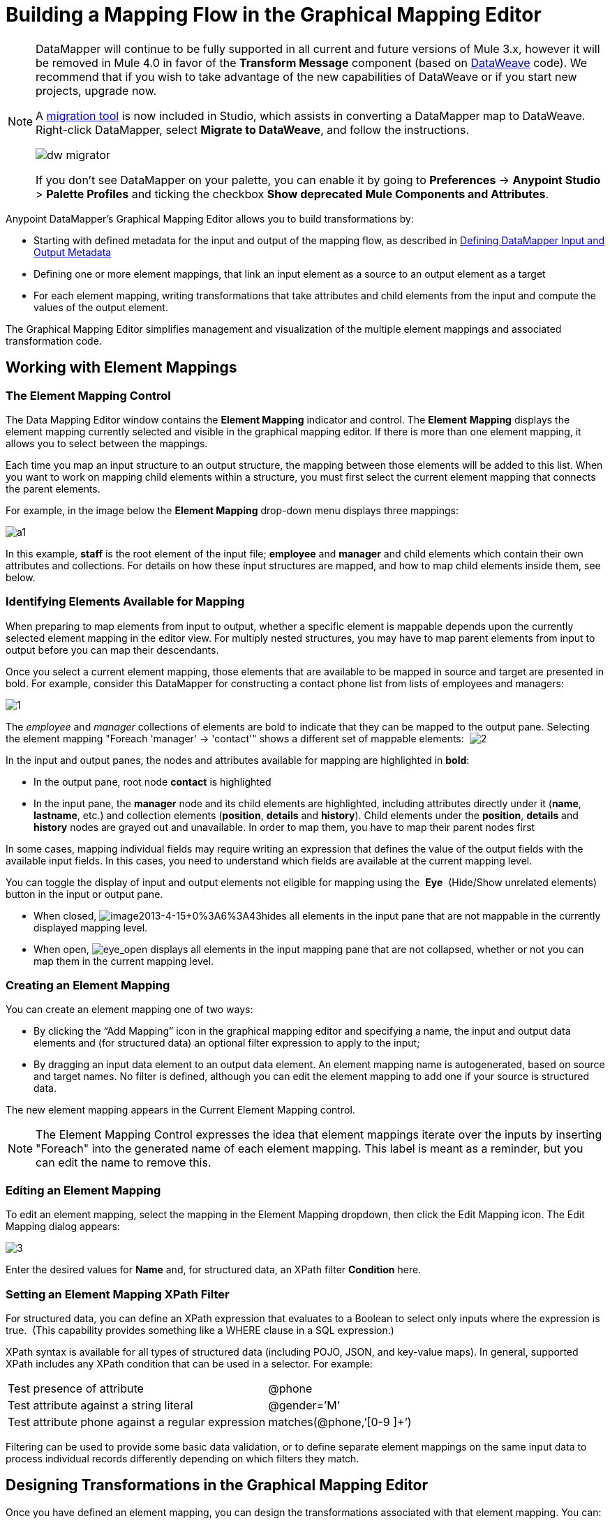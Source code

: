 = Building a Mapping Flow in the Graphical Mapping Editor
:keywords: datamapper

[NOTE]
====
DataMapper will continue to be fully supported in all current and future versions of Mule 3.x, however it will be removed in Mule 4.0 in favor of the *Transform Message* component (based on link:/mule-user-guide/v/3.8/dataweave[DataWeave] code). We recommend that if you wish to take advantage of the new capabilities of DataWeave or if you start new projects, upgrade now.

A link:/mule-user-guide/v/3.8/dataweave-migrator[migration tool] is now included in Studio, which assists in converting a DataMapper map to DataWeave. Right-click DataMapper, select *Migrate to DataWeave*, and follow the instructions.

image:dw_migrator_script.png[dw migrator]

If you don't see DataMapper on your palette, you can enable it by going to *Preferences* -> *Anypoint Studio* > *Palette Profiles* and ticking the checkbox *Show deprecated Mule Components and Attributes*.
====


Anypoint DataMapper's Graphical Mapping Editor allows you to build transformations by:

* Starting with defined metadata for the input and output of the mapping flow, as described in link:/anypoint-studio/v/6/defining-datamapper-input-and-output-metadata[Defining DataMapper Input and Output Metadata]

* Defining one or more element mappings, that link an input element as a source to an output element as a target

* For each element mapping, writing transformations that take attributes and child elements from the input and compute the values of the output element.

The Graphical Mapping Editor simplifies management and visualization of the multiple element mappings and associated transformation code.

== Working with Element Mappings

=== The Element Mapping Control

The Data Mapping Editor window contains the *Element Mapping* indicator and control. The *Element* *Mapping* displays the element mapping currently selected and visible in the graphical mapping editor. If there is more than one element mapping, it allows you to select between the mappings.

Each time you map an input structure to an output structure, the mapping between those elements will be added to this list. When you want to work on mapping child elements within a structure, you must first select the current element mapping that connects the parent elements.

For example, in the image below the *Element Mapping* drop-down menu displays three mappings:

image:a1.png[a1]

In this example, *staff* is the root element of the input file; *employee* and *manager* and child elements which contain their own attributes and collections. For details on how these input structures are mapped, and how to map child elements inside them, see below.

=== Identifying Elements Available for Mapping

When preparing to map elements from input to output, whether a specific element is mappable depends upon the currently selected element mapping in the editor view. For multiply nested structures, you may have to map parent elements from input to output before you can map their descendants. 

Once you select a current element mapping, those elements that are available to be mapped in source and target are presented in bold. For example, consider this DataMapper for constructing a contact phone list from lists of employees and managers: 

image:1.png[1]

The _employee_ and _manager_ collections of elements are bold to indicate that they can be mapped to the output pane. Selecting the element mapping "Foreach 'manager' -> 'contact'" shows a different set of mappable elements:  image:2.png[2]

In the input and output panes, the nodes and attributes available for mapping are highlighted in *bold*:

* In the output pane, root node *contact* is highlighted
* In the input pane, the *manager* node and its child elements are highlighted, including attributes directly under it (*name*, *lastname*, etc.) and collection elements (*position*, *details* and *history*). Child elements under the *position*, *details* and *history* nodes are grayed out and unavailable. In order to map them, you have to map their parent nodes first

In some cases, mapping individual fields may require writing an expression that defines the value of the output fields with the available input fields. In this cases, you need to understand which fields are available at the current mapping level.

You can toggle the display of input and output elements not eligible for mapping using the  *Eye*  (Hide/Show unrelated elements) button in the input or output pane. 

* When closed, image:image2013-4-15+0%3A6%3A43.png[image2013-4-15+0%3A6%3A43]hides all elements in the input pane that are not mappable in the currently displayed mapping level. 

* When open, image:eye_open.png[eye_open] displays all elements in the input mapping pane that are not collapsed, whether or not you can map them in the current mapping level. 

=== Creating an Element Mapping

You can create an element mapping one of two ways:

* By clicking the “Add Mapping” icon in the graphical mapping editor and specifying a name, the input and output data elements and (for structured data) an optional filter expression to apply to the input;
* By dragging an input data element to an output data element. An element mapping name is autogenerated, based on source and target names. No filter is defined, although you can edit the element mapping to add one if your source is structured data.

The new element mapping appears in the Current Element Mapping control.

[NOTE]
The Element Mapping Control expresses the idea that element mappings iterate over the inputs by inserting "Foreach" into the generated name of each element mapping. This label is meant as a reminder, but you can edit the name to remove this. 

=== Editing an Element Mapping

To edit an element mapping, select the mapping in the Element Mapping dropdown, then click the Edit Mapping icon. The Edit Mapping dialog appears:

image:3.png[3]

Enter the desired values for *Name* and, for structured data, an XPath filter *Condition* here.

=== Setting an Element Mapping XPath Filter

For structured data, you can define an XPath expression that evaluates to a Boolean to select only inputs where the expression is true.  (This capability provides something like a WHERE clause in a SQL expression.)

XPath syntax is available for all types of structured data (including POJO, JSON, and key-value maps). In general, supported XPath includes any XPath condition that can be used in a selector. For example:

[%autowidth.spread]
|===
|Test presence of attribute |@phone
|Test attribute against a string literal |@gender=’M’
|Test attribute phone against a regular expression |matches(@phone,’[0-9 ]+’)
|===

Filtering can be used to provide some basic data validation, or to define separate element mappings on the same input data to process individual records differently depending on which filters they match.

== Designing Transformations in the Graphical Mapping Editor

Once you have defined an element mapping, you can design the transformations associated with that element mapping. You can:

* Map source data to target data via drag and drop, using script expressions or using XPath-based rules
* Add input arguments to your data mapping
* Create or connect to lookup tables

=== Drag-and-Drop Field Mapping

* When you first drag an element from input to output, any fields with matching names and types in the input and output are automatically mapped for you. This is called _automapping_ and it can save time and effort when working with large, complex mappings of large numbers of fields and limited metadata.  
* If you drag a second source field to a target that is already has an assigned script, the new value will be concatenated to the old one.

In either case, DataMapper creates an expression, called an assigned script, for the output field.

[NOTE]
====
*Default Scripting Language for Assigned Scripts*

Depending upon your default scripting language, the assigned script expression may be in Mule Expression Language (the default) or in CTL2 (the only available transformation language prior to Mule 3.4). MuleSoft recommends the use of MEL in the future, because it is the expression language used throughout the rest of Mule, it is better-integrated with the rest of Mule than CTL2, and it will continue to be actively developed with Mule.

CTL2 will be supported for purposes of backward compatibility. You can change the default scripting language to CTL2 if you have some specific requirement to do so. See link:/anypoint-studio/v/6/choosing-mel-or-ctl2-as-scripting-engine[Choosing MEL or CTL2 as Scripting Engine] for details on changing the default scripting language.
====

To view an output field's assigned script, click the field name in the DataMapper's Output pane. The expression is displayed in the textbox under the Output pane.

image:4.png[4]  +

In the example above, the value of output field `name` is a string composed of the following:

* input field `lastname`
* a comma
* a whitespace
* input field `name`
* a whitespace
* the string `(mgr)`

The resulting value is the string `Larson, Larry (mgr)`, which you can see next to the *name* field.

=== Writing Assigned Script Expressions Directly

Writing assigned script expressions directly allows you to manually map fields or to modify an existing mapping. If you are doing more than basic copying and concatenation of data fields, you will probably need to write or modify the assigned script for an output field.

One practical technique is to drag the input fields to the output to get the code that references the input, and then write the rest of the expression using familiar operators and an extensive set of built-in functions in the selected expression language. For example, after dragging an input field to the output, you can edit the assigned script box at the bottom of the output pane, as shown in the example above.

You can also select the *Script* view to edit the script for the entire mapping:

image:5.png[5]

Like the graphical view, the script view allows you to use the *Element Mapping* drop-down to view the desired mapping level.

The editor provides several types of support:

* Autocomplete including input and output fields, variables and functions
* Real-time error checking as you compose your script
* Syntax highlighting for MEL and CTL2
* Drag-and-drop from the tree of mapping inputs and outputs, rules and functions in the left pane into the code in the right pane

[TIP]
====
*Effects of Editing in Script View*

* Do not edit the comments automatically inserted in the script by Anypoint Studio and the statements managing id and parent_id values. Changing these parts of the code can cause unpredictable results.

* It is possible to build a syntactically correct and valid script too complex to translate back to the Graphical View. In such a case, you will lose the ability to switch to the Graphical View for this element mapping.
====

=== Using Rules to Extract Fields from Complex Structured Data

Rules in DataMapper allow you to apply XPath selectors to structured input data and make the results accessible for use in transformation outputs. 

The most common use case for rules is extracting data from a tree structure, such as a particularly complex XML or JSON document, to a flat structure like a CSV. Most use cases for mapping structured input data to structured targets are more easily handled by mapping nested structures with element mappings. However, a rule can be used to sidestep the need to map multiple mapping levels to extract only a few nodes from a structure.

==== Creating a Rule

To create rule, do one of the following in the input pane:

* Click the plus icon + and choose *Add Rule*

* Cluck *Rules*, then select *Add Rule*  
+
image:6.png[6]

The New Rule dialog appears.

* *Name* is used in the input to refer to this rule.

* *Type* sets the type of value returned by the rule. This can be a basic data type (string, date, boolean, or any numeric type) or a List of a basic data type.

* *Context* is an XPath expression that identifies the top-level input element for this element mapping. It is the node relative to which the XPath selector will be evaluated. Note that you cannot edit this value in the Rule, you can only create a Rule for a different context by selecting a new element mapping and creating the rule under that.

* *XPath* is the expression that is evaluated, relative to the context, to return the output value from the Rule. Any XPath expression that can be used in a selector can be used in the rule. The example shown in the screenshot: extracts the phone number attribute from the first `/staff/employees` node which has a phone number consisting of a series of digits and spaces. *Target Field* specifies the output field to which the value returned by the XPath expression is assigned.

[source, code, linenums]
----
/staff/employees[matches(@phone,"^[0-9][0-9\s]*$")[1]/@phone
----

Note that XPath syntax is used in rules regardless of what type of structured data is used. For other structured data types, the XPath expression will be interpreted in a fashion analogous to that used with XML.

==== Editing Rules

In the input pane, right-click a rule, then select *Edit*. The editing dialog appears:

image:7.png[7]

You can update the definition of the rule here. Note, however, that you cannot change the target output field for the rule.

For a more extensive example using rules, see the "Structured-to-Flat Data Mapping" example in link:/anypoint-studio/v/6/datamapper-flat-to-structured-and-structured-to-flat-mapping[DataMapper Flat-to-Structured and Structured-to-Flat Mapping].

== Using Data Mapping Input and Output Arguments

DataMapper input arguments enable you to include dynamic information (such as the value of Mule variables or functions) in your mappings. 

Arguments can reference any information obtainable through Mule Expression Language (MEL), including message and header properties,  filenames, etc. Consult link:/mule-user-guide/v/3.8/non-mel-expressions-configuration-reference[Non-MEL Expressions Configuration Reference]  for details.

[NOTE]
====
*Input Arguments and MEL Support*

If using MEL as the scripting language with DataMapper, you can use MEL expressions directly throughout your mapping flow definition. As a result, it may be simpler to reference the MEL expression directly in your code in most cases. If your mapping is using CTL2 scripting, however, you cannot use MEL expressions in the script, and an argument is therefore the primary way to pass information into and out of the mapping flow.
====

=== Defining an Input or Output Argument

To define an input or output argument for a mapping, use the following steps:

. Click the DataMapping tab below the Message Flow canvas to display the Input arguments element in the Input pane (highlighted below, right).
+
image:8.png[8]

. Right-click *Input arguments*, then select *Add Input argument*.The New Input Argument dialog opens.
+
An input argument can be of type string, date, boolean, or any of the numeric types. 
+
image:9.png[9]
+
If you use the default MEL for scripting, an argument can be a Java object, in which case you are prompted for the class of the object.
+
image:10.png[10]

In the *Mule expression* field, type the Mule Expression Language expression that will provide the value for the input argument. You can use any Mule expression that is logically valid within the context of the flow and that matches with the selected type. For *Class*, if applicable, browse to or type the name of the object class.

Click *OK* when finished.

The input argument is then available as an input for mapping and transformation, as shown in the following screenshot:

image:11.png[11]

== Lookup Tables in Mappings

Lookup tables facilitate mappings from one value to another on the basis of lookup table definitions. There are several possible applications:

* If one format defines priority using 1, 2, 3, while another format uses L, M, H, you can use a lookup table to map 1 to L , 2 to M and 3 to H.

* You could enrich or correct a record based on data retrieved in a lookup—for example, taking a postal code and looking up city and state or province information to complete the record.

* You could invoke a flow that implements a business process as a lookup – for example, you could take a customer's name, address, etc. as input, and pass those to the lookup flow, which either locates a customer's account record or or generates a new customer account, then returns the account ID and other account details for use in the DataMapper.

You add lookup tables by right-clicking the Lookup Tables item in the mappings panel (see below). DataMapper supports four sources for lookup table data:

* **User-defined**: This simple type of lookup table provides an input area where you manually create a keyed data table with one or more fields. The fields are defined as the unique key to fetch or retrieve the value.

* *CSV*: This type of lookup table uses a delimited file to supply data for the lookup.

* *Database Lookup*: Uses an external JDBC data source for lookups. 

* *FlowRef Lookup*: Invokes a Mule flow, then uses the output of the flow as a source for a lookup. 
+
image:12.png[12]

See link:/anypoint-studio/v/6/using-datamapper-lookup-tables[Using DataMapper Lookup Tables] for full details on using lookup tables in mappings.

== See Also

* Read about some neat DataMapper tricks in our link:http://blogs.mulesoft.org/7-things-you-didn%E2%80%99t-know-about-datamapper/[MuleSoft Blog].
* link:http://training.mulesoft.com[MuleSoft Training]
* link:https://www.mulesoft.com/webinars[MuleSoft Webinars]
* link:http://blogs.mulesoft.com[MuleSoft Blogs]
* link:http://forums.mulesoft.com[MuleSoft Forums]
